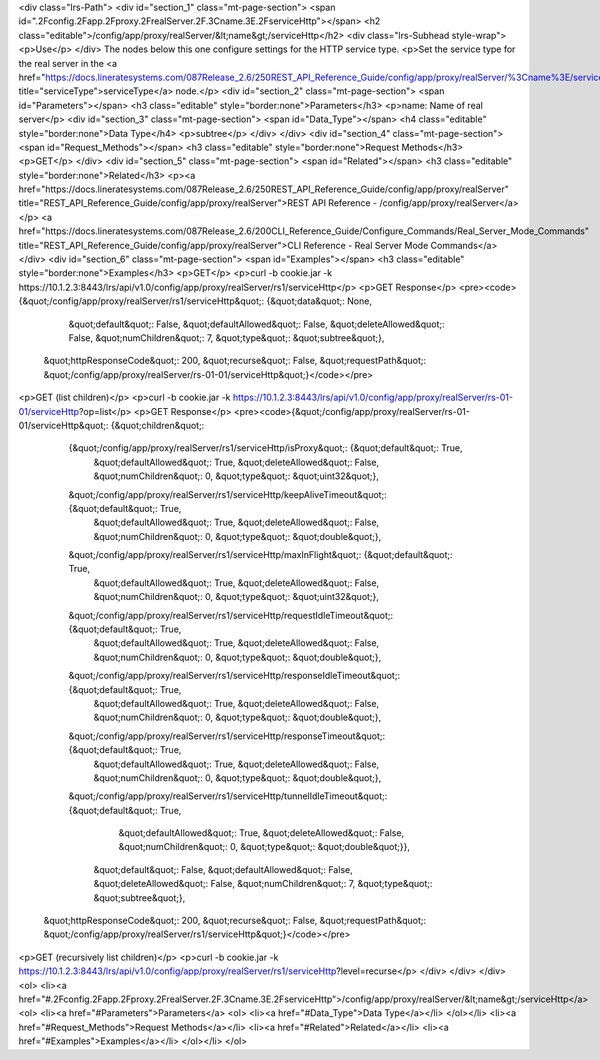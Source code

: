 <div class="lrs-Path">
<div id="section_1" class="mt-page-section">
<span id=".2Fconfig.2Fapp.2Fproxy.2FrealServer.2F.3Cname.3E.2FserviceHttp"></span>
<h2 class="editable">/config/app/proxy/realServer/&lt;name&gt;/serviceHttp</h2>
<div class="lrs-Subhead style-wrap">
<p>Use</p>
</div>
The nodes below this one configure settings for the HTTP service type.
<p>Set the service type for the real server in the <a href="https://docs.lineratesystems.com/087Release_2.6/250REST_API_Reference_Guide/config/app/proxy/realServer/%3Cname%3E/serviceType" title="serviceType">serviceType</a> node.</p>
<div id="section_2" class="mt-page-section">
<span id="Parameters"></span>
<h3 class="editable" style="border:none">Parameters</h3>
<p>name: Name of real server</p>
<div id="section_3" class="mt-page-section">
<span id="Data_Type"></span>
<h4 class="editable" style="border:none">Data Type</h4>
<p>subtree</p>
</div>
</div>
<div id="section_4" class="mt-page-section">
<span id="Request_Methods"></span>
<h3 class="editable" style="border:none">Request Methods</h3>
<p>GET</p>
</div>
<div id="section_5" class="mt-page-section">
<span id="Related"></span>
<h3 class="editable" style="border:none">Related</h3>
<p><a href="https://docs.lineratesystems.com/087Release_2.6/250REST_API_Reference_Guide/config/app/proxy/realServer" title="REST_API_Reference_Guide/config/app/proxy/realServer">REST API Reference - /config/app/proxy/realServer</a></p>
<a href="https://docs.lineratesystems.com/087Release_2.6/200CLI_Reference_Guide/Configure_Commands/Real_Server_Mode_Commands" title="REST_API_Reference_Guide/config/app/proxy/realServer">CLI Reference - Real Server Mode Commands</a>
</div>
<div id="section_6" class="mt-page-section">
<span id="Examples"></span>
<h3 class="editable" style="border:none">Examples</h3>
<p>GET</p>
<p>curl -b cookie.jar -k https://10.1.2.3:8443/lrs/api/v1.0/config/app/proxy/realServer/rs1/serviceHttp</p>
<p>GET Response</p>
<pre><code>{&quot;/config/app/proxy/realServer/rs1/serviceHttp&quot;: {&quot;data&quot;: None,
                                                        &quot;default&quot;: False,
                                                        &quot;defaultAllowed&quot;: False,
                                                        &quot;deleteAllowed&quot;: False,
                                                        &quot;numChildren&quot;: 7,
                                                        &quot;type&quot;: &quot;subtree&quot;},
 &quot;httpResponseCode&quot;: 200,
 &quot;recurse&quot;: False,
 &quot;requestPath&quot;: &quot;/config/app/proxy/realServer/rs-01-01/serviceHttp&quot;}</code></pre>
<p>GET (list children)</p>
<p>curl -b cookie.jar -k https://10.1.2.3:8443/lrs/api/v1.0/config/app/proxy/realServer/rs-01-01/serviceHttp?op=list</p>
<p>GET Response</p>
<pre><code>{&quot;/config/app/proxy/realServer/rs-01-01/serviceHttp&quot;: {&quot;children&quot;: 
        {&quot;/config/app/proxy/realServer/rs1/serviceHttp/isProxy&quot;: {&quot;default&quot;: True,
                                                                  &quot;defaultAllowed&quot;: True,
                                                                  &quot;deleteAllowed&quot;: False,
                                                                  &quot;numChildren&quot;: 0,
                                                                  &quot;type&quot;: &quot;uint32&quot;},
        &quot;/config/app/proxy/realServer/rs1/serviceHttp/keepAliveTimeout&quot;: {&quot;default&quot;: True,
                                                                          &quot;defaultAllowed&quot;: True,
                                                                          &quot;deleteAllowed&quot;: False,
                                                                          &quot;numChildren&quot;: 0,
                                                                          &quot;type&quot;: &quot;double&quot;},
        &quot;/config/app/proxy/realServer/rs1/serviceHttp/maxInFlight&quot;: {&quot;default&quot;: True,
                                                                      &quot;defaultAllowed&quot;: True,
                                                                      &quot;deleteAllowed&quot;: False,
                                                                      &quot;numChildren&quot;: 0,
                                                                      &quot;type&quot;: &quot;uint32&quot;},
        &quot;/config/app/proxy/realServer/rs1/serviceHttp/requestIdleTimeout&quot;: {&quot;default&quot;: True,
                                                                            &quot;defaultAllowed&quot;: True,
                                                                            &quot;deleteAllowed&quot;: False,
                                                                            &quot;numChildren&quot;: 0,
                                                                            &quot;type&quot;: &quot;double&quot;},
        &quot;/config/app/proxy/realServer/rs1/serviceHttp/responseIdleTimeout&quot;: {&quot;default&quot;: True,
                                                                             &quot;defaultAllowed&quot;: True,
                                                                             &quot;deleteAllowed&quot;: False,
                                                                             &quot;numChildren&quot;: 0,
                                                                             &quot;type&quot;: &quot;double&quot;},
        &quot;/config/app/proxy/realServer/rs1/serviceHttp/responseTimeout&quot;: {&quot;default&quot;: True,
                                                                         &quot;defaultAllowed&quot;: True,
                                                                         &quot;deleteAllowed&quot;: False,
                                                                         &quot;numChildren&quot;: 0,
                                                                         &quot;type&quot;: &quot;double&quot;},
        &quot;/config/app/proxy/realServer/rs1/serviceHttp/tunnelIdleTimeout&quot;: {&quot;default&quot;: True,
                                                                           &quot;defaultAllowed&quot;: True,
                                                                           &quot;deleteAllowed&quot;: False,
                                                                           &quot;numChildren&quot;: 0,
                                                                           &quot;type&quot;: &quot;double&quot;}},
                                                        &quot;default&quot;: False,
                                                        &quot;defaultAllowed&quot;: False,
                                                        &quot;deleteAllowed&quot;: False,
                                                        &quot;numChildren&quot;: 7,
                                                        &quot;type&quot;: &quot;subtree&quot;},
 &quot;httpResponseCode&quot;: 200,
 &quot;recurse&quot;: False,
 &quot;requestPath&quot;: &quot;/config/app/proxy/realServer/rs1/serviceHttp&quot;}</code></pre>
<p>GET (recursively list children)</p>
<p>curl -b cookie.jar -k https://10.1.2.3:8443/lrs/api/v1.0/config/app/proxy/realServer/rs1/serviceHttp?level=recurse</p>
</div>
</div>
</div>
<ol>
<li><a href="#.2Fconfig.2Fapp.2Fproxy.2FrealServer.2F.3Cname.3E.2FserviceHttp">/config/app/proxy/realServer/&lt;name&gt;/serviceHttp</a>
<ol>
<li><a href="#Parameters">Parameters</a>
<ol>
<li><a href="#Data_Type">Data Type</a></li>
</ol></li>
<li><a href="#Request_Methods">Request Methods</a></li>
<li><a href="#Related">Related</a></li>
<li><a href="#Examples">Examples</a></li>
</ol></li>
</ol>
